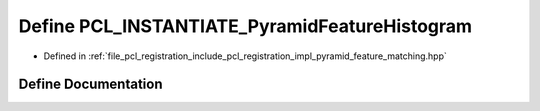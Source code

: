 .. _exhale_define_pyramid__feature__matching_8hpp_1ad03a9d1bebebc4adc7783f1837f825e9:

Define PCL_INSTANTIATE_PyramidFeatureHistogram
==============================================

- Defined in :ref:`file_pcl_registration_include_pcl_registration_impl_pyramid_feature_matching.hpp`


Define Documentation
--------------------


.. doxygendefine:: PCL_INSTANTIATE_PyramidFeatureHistogram
